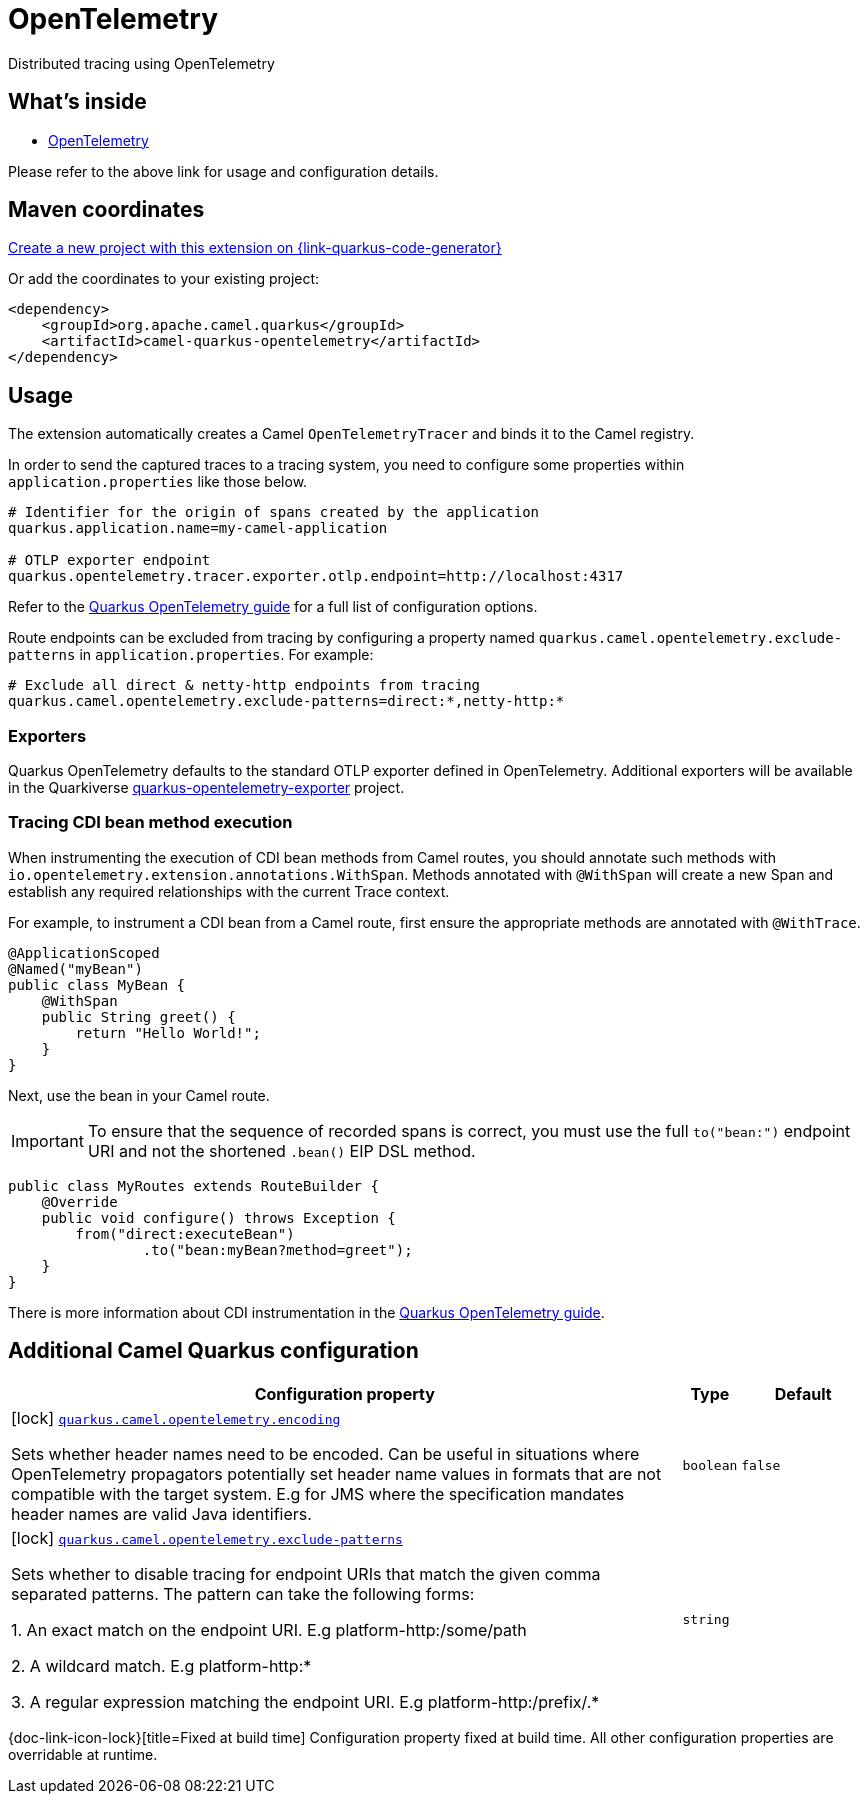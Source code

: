 // Do not edit directly!
// This file was generated by camel-quarkus-maven-plugin:update-extension-doc-page
[id="extensions-opentelemetry"]
= OpenTelemetry
:linkattrs:
:cq-artifact-id: camel-quarkus-opentelemetry
:cq-native-supported: true
:cq-status: Stable
:cq-status-deprecation: Stable
:cq-description: Distributed tracing using OpenTelemetry
:cq-deprecated: false
:cq-jvm-since: 2.1.0
:cq-native-since: 2.1.0

ifeval::[{doc-show-badges} == true]
[.badges]
[.badge-key]##JVM since##[.badge-supported]##2.1.0## [.badge-key]##Native since##[.badge-supported]##2.1.0##
endif::[]

Distributed tracing using OpenTelemetry

[id="extensions-opentelemetry-whats-inside"]
== What's inside

* xref:{cq-camel-components}:others:opentelemetry.adoc[OpenTelemetry]

Please refer to the above link for usage and configuration details.

[id="extensions-opentelemetry-maven-coordinates"]
== Maven coordinates

https://{link-quarkus-code-generator}/?extension-search=camel-quarkus-opentelemetry[Create a new project with this extension on {link-quarkus-code-generator}, window="_blank"]

Or add the coordinates to your existing project:

[source,xml]
----
<dependency>
    <groupId>org.apache.camel.quarkus</groupId>
    <artifactId>camel-quarkus-opentelemetry</artifactId>
</dependency>
----
ifeval::[{doc-show-user-guide-link} == true]
Check the xref:user-guide/index.adoc[User guide] for more information about writing Camel Quarkus applications.
endif::[]

[id="extensions-opentelemetry-usage"]
== Usage
The extension automatically creates a Camel `OpenTelemetryTracer` and binds it to the Camel registry.

In order to send the captured traces to a tracing system, you need to configure some properties within `application.properties` like those below.

[source,properties]
----
# Identifier for the origin of spans created by the application
quarkus.application.name=my-camel-application

# OTLP exporter endpoint
quarkus.opentelemetry.tracer.exporter.otlp.endpoint=http://localhost:4317
----

Refer to the https://quarkus.io/guides/opentelemetry[Quarkus OpenTelemetry guide] for a full list of configuration options.

Route endpoints can be excluded from tracing by configuring a property named `quarkus.camel.opentelemetry.exclude-patterns` in `application.properties`. For example:

[source,properties]
----
# Exclude all direct & netty-http endpoints from tracing
quarkus.camel.opentelemetry.exclude-patterns=direct:*,netty-http:*
----

[id="extensions-opentelemetry-usage-exporters"]
=== Exporters

Quarkus OpenTelemetry defaults to the standard OTLP exporter defined in OpenTelemetry.
Additional exporters will be available in the Quarkiverse https://github.com/quarkiverse/quarkus-opentelemetry-exporter/blob/main/README.md[quarkus-opentelemetry-exporter] project.

[id="extensions-opentelemetry-usage-tracing-cdi-bean-method-execution"]
=== Tracing CDI bean method execution

When instrumenting the execution of CDI bean methods from Camel routes, you should annotate such methods with `io.opentelemetry.extension.annotations.WithSpan`. Methods annotated with `@WithSpan` will create a new Span and establish any required relationships with the current Trace context.

For example, to instrument a CDI bean from a Camel route, first ensure the appropriate methods are annotated with `@WithTrace`.

[source,java]
----
@ApplicationScoped
@Named("myBean")
public class MyBean {
    @WithSpan
    public String greet() {
        return "Hello World!";
    }
}
----

Next, use the bean in your Camel route.

IMPORTANT: To ensure that the sequence of recorded spans is correct, you must use the full `to("bean:")` endpoint URI and not the shortened `.bean()` EIP DSL method.

[source,java]
----
public class MyRoutes extends RouteBuilder {
    @Override
    public void configure() throws Exception {
        from("direct:executeBean")
                .to("bean:myBean?method=greet");
    }
}
----

There is more information about CDI instrumentation in the https://quarkus.io/guides/opentelemetry#cdi[Quarkus OpenTelemetry guide].


[id="extensions-opentelemetry-additional-camel-quarkus-configuration"]
== Additional Camel Quarkus configuration

[width="100%",cols="80,5,15",options="header"]
|===
| Configuration property | Type | Default


|icon:lock[title=Fixed at build time] [[quarkus.camel.opentelemetry.encoding]]`link:#quarkus.camel.opentelemetry.encoding[quarkus.camel.opentelemetry.encoding]`

Sets whether header names need to be encoded. Can be useful in situations where OpenTelemetry propagators potentially set header name values in formats that are not compatible with the target system. E.g for JMS where the specification mandates header names are valid Java identifiers.
| `boolean`
| `false`

|icon:lock[title=Fixed at build time] [[quarkus.camel.opentelemetry.exclude-patterns]]`link:#quarkus.camel.opentelemetry.exclude-patterns[quarkus.camel.opentelemetry.exclude-patterns]`

Sets whether to disable tracing for endpoint URIs that match the given comma separated patterns. The pattern can take the following forms:



1. An exact match on the endpoint URI. E.g platform-http:/some/path



2. A wildcard match. E.g platform-http:++*++



3. A regular expression matching the endpoint URI. E.g platform-http:/prefix/.++*++
| `string`
| 
|===

[.configuration-legend]
{doc-link-icon-lock}[title=Fixed at build time] Configuration property fixed at build time. All other configuration properties are overridable at runtime.

